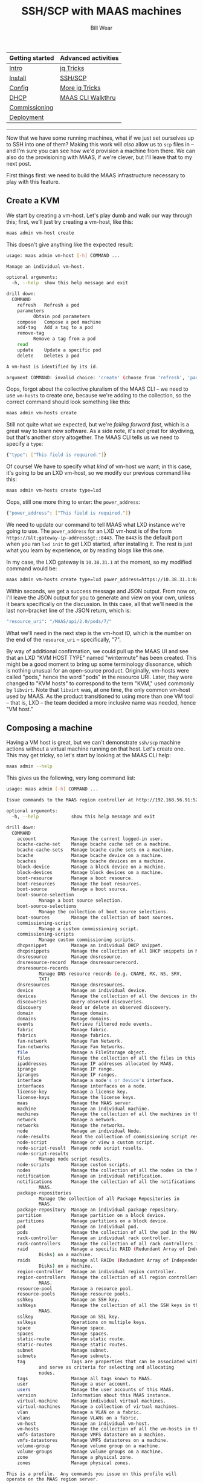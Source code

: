 #+TITLE: SSH/SCP with MAAS machines
#+AUTHOR: Bill Wear
#+EMAIL: wowear@protonmail.com
#+HTML_HEAD:     <link rel="stylesheet" href="https://stormrider.io/css/stylesheet.css" type="text/css">

| Getting started | Advanced activities |
|-----------------+---------------------|
| [[https://stormrider.io/maas-section.html][Intro]]           | [[https://stormrider.io/maas-cli-6.html][jq Tricks]]           |
| [[https://stormrider.io/maas-cli-1.html][Install]]         | [[https://stormrider.io/maas-cli-7.html][SSH/SCP]]             |
| [[https://stormrider.io/maas-cli-2.html][Config]]          | [[https://stormrider.io/maas-cli-8.html][More jq Tricks]]      |
| [[https://stormrider.io/maas-cli-3.html][DHCP]]            | [[https://stormrider.io/maas-cli-9.html][MAAS CLI Walkthru]]   |
| [[https://stormrider.io/maas-cli-4.html][Commissioning]]   |                     |
| [[https://stormrider.io/maas-cli-5.html][Deployment]]      |                     |
-------

Now that we have some running machines, what if we just set ourselves up to SSH into one of them?  Making this work will /also/ allow us to ~scp~ files in -- and I'm sure you can see how we'd provision a machine from there.  We can also do the provisioning with MAAS, if we're clever, but I'll leave that to my next post.

First things first: we need to build the MAAS infrastructure necessary to play with this feature.

** Create a KVM

We start by creating a vm-host.  Let's play dumb and walk our way through this; first, we'll just try creating a vm-host, like this:

#+BEGIN_SRC bash
maas admin vm-host create
#+END_SRC

This doesn't give anything like the expected result:

#+BEGIN_SRC bash
usage: maas admin vm-host [-h] COMMAND ...

Manage an individual vm-host.

optional arguments:
  -h, --help  show this help message and exit

drill down:
  COMMAND
    refresh   Refresh a pod
    parameters
	      Obtain pod parameters
    compose   Compose a pod machine
    add-tag   Add a tag to a pod
    remove-tag
	      Remove a tag from a pod
    read
    update    Update a specific pod
    delete    Deletes a pod

A vm-host is identified by its id.

argument COMMAND: invalid choice: 'create' (choose from 'refresh', 'parameters', 'compose', 'add-tag', 'remove-tag', 'read', 'update', 'delete')
#+END_SRC

Oops, forgot about the collective pluralism of the MAAS CLI -- we need to use ~vm-hosts~ to create one, because we're adding to the collection, so the correct command should look something like this:

#+BEGIN_SRC bash
maas admin vm-hosts create
#+END_SRC

Still not quite what we expected, but we're /failing forward fast/, which is a great way to learn new software.  As a side note, it's /not/ great for skydiving, but that's another story altogether.  The MAAS CLI tells us we need to specify a ~type~:

#+BEGIN_SRC bash
{"type": ["This field is required."]}
#+END_SRC

Of course!  We have to specify what /kind/ of vm-host we want; in this case, it's going to be an LXD vm-host, so we modify our previous command like this:

#+BEGIN_SRC bash
maas admin vm-hosts create type=lxd
#+END_SRC

Oops, still one more thing to enter: the ~power_address~:

#+BEGIN_SRC bash
{"power_address": ["This field is required."]}
#+END_SRC

We need to update our command to tell MAAS what LXD instance we're going to use.  The ~power_address~ for an LXD vm-host is of the form ~https://&lt;gateway-ip-address&gt;:8443~.  The ~8443~ is the default port when you ran ~lxd init~ to get LXD started, after installing it.  The rest is just what you learn by experience, or by reading blogs like this one.

In my case, the LXD gateway is ~10.38.31.1~ at the moment, so my modified command would be:

#+BEGIN_SRC bash
maas admin vm-hosts create type=lxd power_address=https://10.38.31.1:8443
#+END_SRC

Within seconds, we get a success message and JSON output.  From now on, I'll leave the JSON output for you to generate and view on your own, unless it bears specifically on the discussion.  In this case, all that we'll need is the last non-bracket line of the JSON return, which is:

#+BEGIN_SRC bash
"resource_uri": "/MAAS/api/2.0/pods/7/"
#+END_SRC

What we'll need in the next step is the vm-host ID, which is the number on the end of the ~resource_uri~ -- specifically, "7".

By way of additional confirmation, we could pull up the MAAS UI and see that an LXD "KVM HOST TYPE" named "wintermute" has been created.  This might be a good moment to bring up some terminology dissonance, which is nothing unusual for an open-source product.  Originally, vm-hosts were called "pods," hence the word "pods" in the resource URI.  Later, they were changed to "KVM hosts" to correspond to the term "KVM," used commonly by ~libvirt~.  Note that ~libvirt~ was, at one time, the only common vm-host used by MAAS.  As the product transitioned to using more than one VM tool -- that is, LXD -- the team decided a more inclusive name was needed, hence "VM host."

** Composing a machine

Having a VM host is great, but we can't demonstrate ~ssh/scp~ machine actions without a virtual machine running on that host.  Let's create one.  This may get tricky, so let's start by looking at the MAAS CLI help:

#+BEGIN_SRC bash
maas admin --help
#+END_SRC

This gives us the following, very long command list:

#+BEGIN_SRC bash
usage: maas admin [-h] COMMAND ...

Issue commands to the MAAS region controller at http://192.168.56.91:5240/MAAS/api/2.0/.

optional arguments:
  -h, --help            show this help message and exit

drill down:
  COMMAND
    account             Manage the current logged-in user.
    bcache-cache-set    Manage bcache cache set on a machine.
    bcache-cache-sets   Manage bcache cache sets on a machine.
    bcache              Manage bcache device on a machine.
    bcaches             Manage bcache devices on a machine.
    block-device        Manage a block device on a machine.
    block-devices       Manage block devices on a machine.
    boot-resource       Manage a boot resource.
    boot-resources      Manage the boot resources.
    boot-source         Manage a boot source.
    boot-source-selection
			Manage a boot source selection.
    boot-source-selections
			Manage the collection of boot source selections.
    boot-sources        Manage the collection of boot sources.
    commissioning-script
			Manage a custom commissioning script.
    commissioning-scripts
			Manage custom commissioning scripts.
    dhcpsnippet         Manage an individual DHCP snippet.
    dhcpsnippets        Manage the collection of all DHCP snippets in MAAS.
    dnsresource         Manage dnsresource.
    dnsresource-record  Manage dnsresourcerecord.
    dnsresource-records
			Manage DNS resource records (e.g. CNAME, MX, NS, SRV,
			TXT)
    dnsresources        Manage dnsresources.
    device              Manage an individual device.
    devices             Manage the collection of all the devices in the MAAS.
    discoveries         Query observed discoveries.
    discovery           Read or delete an observed discovery.
    domain              Manage domain.
    domains             Manage domains.
    events              Retrieve filtered node events.
    fabric              Manage fabric.
    fabrics             Manage fabrics.
    fan-network         Manage Fan Network.
    fan-networks        Manage Fan Networks.
    file                Manage a FileStorage object.
    files               Manage the collection of all the files in this MAAS.
    ipaddresses         Manage IP addresses allocated by MAAS.
    iprange             Manage IP range.
    ipranges            Manage IP ranges.
    interface           Manage a node's or device's interface.
    interfaces          Manage interfaces on a node.
    license-key         Manage a license key.
    license-keys        Manage the license keys.
    maas                Manage the MAAS server.
    machine             Manage an individual machine.
    machines            Manage the collection of all the machines in the MAAS.
    network             Manage a network.
    networks            Manage the networks.
    node                Manage an individual Node.
    node-results        Read the collection of commissioning script results.
    node-script         Manage or view a custom script.
    node-script-result  Manage node script results.
    node-script-results
			Manage node script results.
    node-scripts        Manage custom scripts.
    nodes               Manage the collection of all the nodes in the MAAS.
    notification        Manage an individual notification.
    notifications       Manage the collection of all the notifications in
			MAAS.
    package-repositories
			Manage the collection of all Package Repositories in
			MAAS.
    package-repository  Manage an individual package repository.
    partition           Manage partition on a block device.
    partitions          Manage partitions on a block device.
    pod                 Manage an individual pod.
    pods                Manage the collection of all the pod in the MAAS.
    rack-controller     Manage an individual rack controller.
    rack-controllers    Manage the collection of all rack controllers in MAAS.
    raid                Manage a specific RAID (Redundant Array of Independent
			Disks) on a machine.
    raids               Manage all RAIDs (Redundant Array of Independent
			Disks) on a machine.
    region-controller   Manage an individual region controller.
    region-controllers  Manage the collection of all region controllers in
			MAAS.
    resource-pool       Manage a resource pool.
    resource-pools      Manage resource pools.
    sshkey              Manage an SSH key.
    sshkeys             Manage the collection of all the SSH keys in this
			MAAS.
    sslkey              Manage an SSL key.
    sslkeys             Operations on multiple keys.
    space               Manage space.
    spaces              Manage spaces.
    static-route        Manage static route.
    static-routes       Manage static routes.
    subnet              Manage subnet.
    subnets             Manage subnets.
    tag                 Tags are properties that can be associated with a Node
			and serve as criteria for selecting and allocating
			nodes.
    tags                Manage all tags known to MAAS.
    user                Manage a user account.
    users               Manage the user accounts of this MAAS.
    version             Information about this MAAS instance.
    virtual-machine     Manage individual virtual machines.
    virtual-machines    Manage a collection of virtual machines.
    vlan                Manage a VLAN on a fabric.
    vlans               Manage VLANs on a fabric.
    vm-host             Manage an individual vm-host.
    vm-hosts            Manage the collection of all the vm-hosts in the MAAS.
    vmfs-datastore      Manage VMFS datastore on a machine.
    vmfs-datastores     Manage VMFS datastores on a machine.
    volume-group        Manage volume group on a machine.
    volume-groups       Manage volume groups on a machine.
    zone                Manage a physical zone.
    zones               Manage physical zones.

This is a profile.  Any commands you issue on this profile will
operate on the MAAS region server.

The command information you see here comes from the region server's
API; it may differ for different profiles.  If you believe the API may
have changed, use the command's 'refresh' sub-command to fetch the
latest version of this help information from the server.
#+END_SRC

We're looking to compose a machine here, so where would you look instinctively?  Well, the first thought might be ~machines~, so we can give that help screen a try:

#+BEGIN_SRC bash
maas admin machines --help
#+END_SRC

This produces a few commands:

#+BEGIN_SRC bash
sage: maas admin machines [-h] COMMAND ...

Manage the collection of all the machines in the MAAS.

optional arguments:
  -h, --help            show this help message and exit

drill down:
  COMMAND
    is-registered       MAC address registered
    set-zone            Assign nodes to a zone
    power-parameters    Get power parameters
    accept              Accept declared machines
    accept-all          Accept all declared machines
    release             Release machines
    list-allocated      List allocated
    allocate            Allocate a machine
    add-chassis         Add special hardware
    clone               Clone storage and/or interface configurations
    read                List Nodes visible to the user
    create              Create a new machine
    is-action-in-progress
			MAC address of deploying or commissioning node
#+END_SRC

This list is interesting, but there isn't a specific ~compose~ command here.  We could go down the garden path with ~maas admin machines create~, but first, let's see if the vm-host command has anything we're seeking:

#+BEGIN_SRC bash
maas admin vm-host --help
#+END_SRC

Bingo. Found the command; do you see it in this list?

#+BEGIN_SRC bash
usage: maas admin vm-host [-h] COMMAND ...

Manage an individual vm-host.

optional arguments:
  -h, --help  show this help message and exit

drill down:
  COMMAND
    refresh   Refresh a pod
    parameters
	      Obtain pod parameters
    compose   Compose a pod machine
    add-tag   Add a tag to a pod
    remove-tag
	      Remove a tag from a pod
    read
    update    Update a specific pod
    delete    Deletes a pod

A vm-host is identified by its id.
#+END_SRC

Okay, so ~maas admin vm-host compose~ is the root command, let's see what it requires:

#+BEGIN_SRC bash
maas admin vm-host compose --help
#+END_SRC

Wow! This command is /incredibly/ robust, including some NUMA stuff (which we'll look at in a later post):

#+BEGIN_SRC bash
usage: maas admin vm-host compose [--help] [-d] [-k] id [data [data ...]]

Compose a pod machine


Positional arguments:
	id


This method accepts keyword arguments.  Pass each argument as a
key-value pair with an equals sign between the key and the value:
key1=value1 key2=value key3=value3.  Keyword arguments must come after
any positional arguments.

Compose a new machine from a pod.

:param cores: Optional.  The minimum number of CPU cores.
:type cores: Int

 :param memory: Optional.  The minimum amount of memory,
specified in MiB (e.g. 2 MiB == 2*1024*1024).
:type memory: Int

 :param hugepages_backed: Optional.  Whether to request
hugepages backing for the machine.
:type hugepages_backed: Boolean

 :param pinned_cores: Optional.  List of host CPU cores
to pin the VM to. If this is passed, the "cores" parameter is ignored.
:type pinned_cores: Int

 :param cpu_speed: Optional.  The minimum CPU speed,
specified in MHz.
:type cpu_speed: Int

 :param architecture: Optional.  The architecture of
the new machine (e.g. amd64). This must be an architecture the pod
supports.
:type architecture: String

 :param storage: Optional.  A list of storage
constraint identifiers in the form ``label:size(tag,tag,...),
label:size(tag,tag,...)``. For more information please see the CLI
pod management page of the official MAAS documentation.
:type storage: String

 :param interfaces: Optional.  A
labeled constraint map associating constraint labels with desired
interface properties. MAAS will assign interfaces that match the
given interface properties.

Format: ``label:key=value,key=value,...``

Keys:

- ``id``: Matches an interface with the specific id
- ``fabric``: Matches an interface attached to the specified fabric.
- ``fabric_class``: Matches an interface attached to a fabric
  with the specified class.
- ``ip``: Matches an interface whose VLAN is on the subnet implied by
  the given IP address, and allocates the specified IP address for
  the machine on that interface (if it is available).
- ``mode``: Matches an interface with the specified mode. (Currently,
  the only supported mode is "unconfigured".)
- ``name``: Matches an interface with the specified name.
  (For example, "eth0".)
- ``hostname``: Matches an interface attached to the node with
  the specified hostname.
- ``subnet``: Matches an interface attached to the specified subnet.
- ``space``: Matches an interface attached to the specified space.
- ``subnet_cidr``: Matches an interface attached to the specified
  subnet CIDR. (For example, "192.168.0.0/24".)
- ``type``: Matches an interface of the specified type. (Valid
  types: "physical", "vlan", "bond", "bridge", or "unknown".)
- ``vlan``: Matches an interface on the specified VLAN.
- ``vid``: Matches an interface on a VLAN with the specified VID.
- ``tag``: Matches an interface tagged with the specified tag.
:type interfaces: String

 :param hostname: Optional.  The hostname of the newly
composed machine.
:type hostname: String

 :param domain: Optional.  The ID of the domain in which
to put the newly composed machine.
:type domain: Int

 :param zone: Optional.  The ID of the zone in which to
put the newly composed machine.
:type zone: Int

 :param pool: Optional.  The ID of the pool in which to
put the newly composed machine.
:type pool: Int


Common command-line options:
    --help, -h
	Show this help message and exit.
    -d, --debug
	Display more information about API responses.
    -k, --insecure
	Disable SSL certificate check
#+END_SRC

We could get fancy, but for these purposes, we just need a machine.  The only thing that's absolutely required besides the command we already got "help" for is the vm-host ID.  Remember that line of JSON from above?  The ID is "7" -- so we'll enter this command:

#+BEGIN_SRC bash
maas admin vm-host compose 7
#+END_SRC

Hey, how about that!  We got some feedback with a machine ~system_id~:

#+BEGIN_SRC bash
Success.
Machine-readable output follows:
{
    "system_id": "xttpfx",
    "resource_uri": "/MAAS/api/2.0/machines/xttpfx/"
}
#+END_SRC

We can use this, along with some of our jq tricks, to see if this machine is commissioning (as expected):

#+BEGIN_SRC bash
maas admin machines read | jq -r '(["HOSTNAME","SYSID",
"POWER","STATUS","OWNER", "TAGS", "POOL","VLAN","FABRIC",
"SUBNET"] | (., map(length*"-"))),(.[] | [.hostname, .system_id, 
.power_state, .status_name, .owner // "-",.tag_names[0] // "-", 
.pool.name,.boot_interface.vlan.name,.boot_interface.vlan.fabric,
.boot_interface.links[0].subnet.name]) | @tsv' | column -t
#+END_SRC

This gives the following output on my machine:

#+BEGIN_SRC bash
HOSTNAME    SYSID   POWER  STATUS   OWNER  TAGS     POOL     VLAN      FABRIC    SUBNET
--------    -----   -----  ------   -----  ----     ----     ----      ------    ------
native-cub  xttpfx  on     Testing  admin  virtual  default  untagged  fabric-1  10.38.31.0/24
#+END_SRC

By the time I got this command typed in, commissioning had already nearly finished, and the machine was in the "testing" phase.  If we run this command again now, we should see that it's in the "Ready" state:

#+BEGIN_SRC bash
HOSTNAME    SYSID   POWER  STATUS  OWNER  TAGS     POOL     VLAN      FABRIC    SUBNET
--------    -----   -----  ------  -----  ----     ----     ----      ------    ------
native-cub  xttpfx  off    Ready   -      virtual  default  untagged  fabric-1  10.38.31.0/24
#+END_SRC

** Getting the machine to a login state

We can't SSH into it, because it automatically turned off after commissioning, and anyway, we didn't have a chance to ask for SSH keys to be loaded during the commissioning process.  Let's run that commissioning again, with SSH keys enabled, and making sure that it's left on after it's done.  For this operation, we just use the standard ~machine~ commands, because the vm-host is hosting a MAAS machine, which is the same as any /other/ MAAS machine:

#+BEGIN_SRC bash
maas admin machine commission xttpfx enable_ssh=1
#+END_SRC

This will return a success message (be sure to substitute the "xttpfx" with whatever your composed machine ~system_id~ turns out to be; your mileage may vary).  After a little while, the machine should return to a "Ready" state again, but this time, with the power left /on/, and with SSH keys passed to the machine, so that we can login to it.  We can check this without complex jq command again:

#+BEGIN_SRC bash
HOSTNAME    SYSID   POWER  STATUS  OWNER  TAGS     POOL     VLAN      FABRIC    SUBNET
--------    -----   -----  ------  -----  ----     ----     ----      ------    ------
native-cub  xttpfx  on     Ready   -      virtual  default  untagged  fabric-1  10.38.31.0/24
#+END_SRC

** Logging into a commissioned machine

So it's "Ready" and it's powered on, that's good.  In order to log in, we'll need to know the machine's IP address.  There are several ways to get this, but by far the easiest, IMHO, is just using the ~lxc~ command:

#+BEGIN_SRC bash
lxc list
#+END_SRC

This will give us the following output:

#+BEGIN_SRC bash
+------------+---------+---------------------+-----------------------------------------------+-----------------+-----------+
|    NAME    |  STATE  |        IPV4         |                     IPV6                      |      TYPE       | SNAPSHOTS |
+------------+---------+---------------------+-----------------------------------------------+-----------------+-----------+
| first-one  | RUNNING | 10.38.31.193 (eth0) |                                               | CONTAINER       | 0         |
+------------+---------+---------------------+-----------------------------------------------+-----------------+-----------+
| native-cub | RUNNING | 10.38.31.202 (eth0) | fd42:fd4c:6ab9:19bc:216:3eff:fe9e:bc7b (eth0) | VIRTUAL-MACHINE | 0         |
+------------+---------+---------------------+-----------------------------------------------+-----------------+-----------+
#+END_SRC

This brings up some important nuances about the LXD list.  Note that there are two machines, one of which is a /CONTAINER/ that I use for general testing of new software.  The other, "native-cub," is the /VIRTUAL-MACHINE/ we just created, and that's the one whose IP address we want for SSH purposes: ~10.38.31.202~.

Okay, so now we can try logging in via SSH, using the "ubuntu" user (always):

#+BEGIN_SRC bash
ssh ubuntu@10.38.31.202
#+END_SRC

We get the expected first-login response:

#+BEGIN_SRC bash
The authenticity of host '10.38.31.202 (10.38.31.202)' can't be established.
ECDSA key fingerprint is SHA256:hkKRDyRDG9JcsSmAQ0ir5jy0UKQ+PrU/FTJr36U3bvw.
Are you sure you want to continue connecting (yes/no/[fingerprint])? 
#+END_SRC

And if we say "yes," we should get this result:

#+BEGIN_SRC bash
Warning: Permanently added '10.38.31.202' (ECDSA) to the list of known hosts.
Welcome to Ubuntu 20.04.1 LTS (GNU/Linux 5.4.0-64-generic x86_64)

 * Documentation:  https://help.ubuntu.com
 * Management:     https://landscape.canonical.com
 * Support:        https://ubuntu.com/advantage

  System information as of Mon Feb  1 00:11:52 UTC 2021

  System load:    0.0       Processes:               127
  Usage of /home: unknown   Users logged in:         0
  Memory usage:   10%       IPv4 address for enp5s0: 10.38.31.202
  Swap usage:     0%

14 updates can be installed immediately.
2 of these updates are security updates.
To see these additional updates run: apt list --upgradable

tmpfs-root /media/root-rw tmpfs rw,relatime 0 0
overlayroot / overlay rw,relatime,lowerdir=/media/root-ro,upperdir=/media/root-rw/overlay,workdir=/media/root-rw/overlay-workdir/_ 0 0
/dev/loop0 /media/root-ro squashfs ro,relatime 0 0


The programs included with the Ubuntu system are free software;
the exact distribution terms for each program are described in the
individual files in /usr/share/doc/*/copyright.

Ubuntu comes with ABSOLUTELY NO WARRANTY, to the extent permitted by
applicable law.

To run a command as administrator (user "root"), use "sudo &lt;command&gt;".
See "man sudo_root" for details.

ubuntu@native-cub:~$ 
#+END_SRC

** Using SCP

We can jump out of this machine and use its IP address to copy files over to it.  First, let's make sure that there isn't anything in the local directory on the machine:

#+BEGIN_SRC bash
ls
#+END_SRC

And we get what we'd expect:

#+BEGIN_SRC bash
ubuntu@native-cub:~$ ls
ubuntu@native-cub:~$ 
#+END_SRC

So now, let's exit the machine with ~exit~, and just ~touch~ a file called "zork" (a very uncommon filename) in the CWD on the local machine:

#+BEGIN_SRC bash
ubuntu@native-cub:~$ exit
logout
Connection to 10.38.31.202 closed.
stormrider@wintermute:~$ touch zork
stormrider@wintermute:~$ ls
 api-key-file   Credentials   Dropbox   Pictures      snap            Templates
 Backups        Desktop       git       Public        stormrider.io   Videos
 BRF            Documents     mnt      '#scratch#'    temp            Websites
 Code           Downloads     Music     Show-n-Tell   temp~           zork
stormrider@wintermute:~$ 
#+END_SRC

Now, let's try to ~scp~ (secure copy) the file over to the machine, login, and see if the file made it:

#+BEGIN_SRC bash
stormrider@wintermute:~$ scp ./zork ubuntu@10.38.31.202:
zork                                          100%    0     0.0KB/s   00:00    
stormrider@wintermute:~$ ssh ubuntu@10.38.31.202
Welcome to Ubuntu 20.04.1 LTS (GNU/Linux 5.4.0-64-generic x86_64)

 * Documentation:  https://help.ubuntu.com
 * Management:     https://landscape.canonical.com
 * Support:        https://ubuntu.com/advantage

  System information as of Mon Feb  1 00:20:42 UTC 2021

  System load:    0.0       Processes:               123
  Usage of /home: unknown   Users logged in:         0
  Memory usage:   10%       IPv4 address for enp5s0: 10.38.31.202
  Swap usage:     0%


14 updates can be installed immediately.
2 of these updates are security updates.
To see these additional updates run: apt list --upgradable

tmpfs-root /media/root-rw tmpfs rw,relatime 0 0
overlayroot / overlay rw,relatime,lowerdir=/media/root-ro,upperdir=/media/root-rw/overlay,workdir=/media/root-rw/overlay-workdir/_ 0 0
/dev/loop0 /media/root-ro squashfs ro,relatime 0 0

Last login: Mon Feb  1 00:19:34 2021 from 10.38.31.1
To run a command as administrator (user "root"), use "sudo &lt;command&gt;".
See "man sudo_root" for details.

ubuntu@native-cub:~$ ls
zork
ubuntu@native-cub:~$ 
#+END_SRC

Cool!  So we can copy files to a machine! Neat.

** Copying files to a deployed machine

Copying files to a commissioned machine doesn't do us much good, of course, since the machine gets wiped out and reloaded on deployment.  Let's acquire and deploy that same machine, and then try logging in and copying files again.  First, we have to acquire and deploy the machine:

#+BEGIN_SRC bash
maas admin machines allocate system_id=xttpfx
(Success message and JSON data stream)

maas admin machine deploy xttpfx
(Success message and JSON data stream)

maas admin machines read | jq -r '(["HOSTNAME","SYSID", 
"POWER","STATUS","OWNER", "TAGS", "POOL","VLAN","FABRIC",
"SUBNET"] | (., map(length*"-"))),(.[] | [.hostname, .system_id, 
.power_state, .status_name, .owner // "-",.tag_names[0] // "-", 
.pool.name,.boot_interface.vlan.name,.boot_interface.vlan.fabric,
.boot_interface.links[0].subnet.name]) | @tsv' | column -t

HOSTNAME    SYSID   POWER  STATUS     OWNER  TAGS     POOL     VLAN      FABRIC    SUBNET
--------    -----   -----  ------     -----  ----     ----     ----      ------    ------
native-cub  xttpfx  on     Deploying  admin  virtual  default  untagged  fabric-1  10.38.31.0/24
#+END_SRC

When it finally reaches the "Deployed" state, we can try and log into it:

#+BEGIN_SRC bash
stormrider@wintermute:~$ ssh ubuntu@10.38.31.2
@@@@@@@@@@@@@@@@@@@@@@@@@@@@@@@@@@@@@@@@@@@@@@@@@@@@@@@@@@@
@    WARNING: REMOTE HOST IDENTIFICATION HAS CHANGED!     @
@@@@@@@@@@@@@@@@@@@@@@@@@@@@@@@@@@@@@@@@@@@@@@@@@@@@@@@@@@@
IT IS POSSIBLE THAT SOMEONE IS DOING SOMETHING NASTY!
Someone could be eavesdropping on you right now (man-in-the-middle attack)!
It is also possible that a host key has just been changed.
The fingerprint for the ECDSA key sent by the remote host is
SHA256:AsOdI357mZdmymQG/bmZzbtrDwZPKNYwdUDgCecHHhI.
Please contact your system administrator.
Add correct host key in /home/stormrider/.ssh/known_hosts to get rid of this message.
Offending ECDSA key in /home/stormrider/.ssh/known_hosts:20
  remove with:
  ssh-keygen -f "/home/stormrider/.ssh/known_hosts" -R "10.38.31.2"
ECDSA host key for 10.38.31.2 has changed and you have requested strict checking.
Host key verification failed.
#+END_SRC

What??!!?? This is supposed to work, isn't it??

No worries!  On deployment, the SSH key just got updated, so just do what the message suggests, and you can SSH in normally:

#+BEGIN_SRC bash
stormrider@wintermute:~$ ssh-keygen -f "/home/stormrider/.ssh/known_hosts" -R "10.38.31.2"
# Host 10.38.31.2 found: line 20
/home/stormrider/.ssh/known_hosts updated.
Original contents retained as /home/stormrider/.ssh/known_hosts.old
stormrider@wintermute:~$ ssh ubuntu@10.38.31.2
The authenticity of host '10.38.31.2 (10.38.31.2)' can't be established.
ECDSA key fingerprint is SHA256:AsOdI357mZdmymQG/bmZzbtrDwZPKNYwdUDgCecHHhI.
Are you sure you want to continue connecting (yes/no/[fingerprint])? yes
Warning: Permanently added '10.38.31.2' (ECDSA) to the list of known hosts.
Welcome to Ubuntu 20.04.1 LTS (GNU/Linux 5.4.0-65-generic x86_64)

 * Documentation:  https://help.ubuntu.com
 * Management:     https://landscape.canonical.com
 * Support:        https://ubuntu.com/advantage

  System information as of Mon Feb  1 00:34:27 UTC 2021

  System load:  0.08              Processes:               133
  Usage of /:   48.2% of 6.78GB   Users logged in:         0
  Memory usage: 10%               IPv4 address for enp5s0: 10.38.31.2
  Swap usage:   0%

14 updates can be installed immediately.
2 of these updates are security updates.
To see these additional updates run: apt list --upgradable



The programs included with the Ubuntu system are free software;
the exact distribution terms for each program are described in the
individual files in /usr/share/doc/*/copyright.

Ubuntu comes with ABSOLUTELY NO WARRANTY, to the extent permitted by
applicable law.

To run a command as administrator (user "root"), use "sudo &lt;command&gt;".
See "man sudo_root" for details.

ubuntu@native-cub:~$ 
#+END_SRC

*** Copying a script over there and running it

So first, let's verify that the script we want to copy over there isn't /already/ there.  In fact, to keep it simple, let's just create a simple and fun script to see what ~scp~ can get us.  First, we'll need to install a couple of software packages on the deployed machine:

#+BEGIN_SRC bash
ubuntu@native-cub:~$ fortune

Command 'fortune' not found, but can be installed with:

sudo apt install fortune-mod

ubuntu@native-cub:~$ sudo apt install fortune-mod
Reading package lists... Done
Building dependency tree       
Reading state information... Done
The following additional packages will be installed:
  fortunes-min librecode0
Suggested packages:
  fortunes x11-utils
The following NEW packages will be installed:
  fortune-mod fortunes-min librecode0
0 upgraded, 3 newly installed, 0 to remove and 17 not upgraded.
Need to get 615 kB of archives.
After this operation, 2135 kB of additional disk space will be used.
Do you want to continue? [Y/n] Y
Get:1 http://archive.ubuntu.com/ubuntu focal/main amd64 librecode0 amd64 3.6-24 [523 kB]
Get:2 http://archive.ubuntu.com/ubuntu focal/universe amd64 fortune-mod amd64 1:1.99.1-7build1 [37.3 kB]
Get:3 http://archive.ubuntu.com/ubuntu focal/universe amd64 fortunes-min all 1:1.99.1-7build1 [55.1 kB]
Fetched 615 kB in 3s (203 kB/s)    
Selecting previously unselected package librecode0:amd64.
(Reading database ... 71387 files and directories currently installed.)
Preparing to unpack .../librecode0_3.6-24_amd64.deb ...
Unpacking librecode0:amd64 (3.6-24) ...
Selecting previously unselected package fortune-mod.
Preparing to unpack .../fortune-mod_1%3a1.99.1-7build1_amd64.deb ...
Unpacking fortune-mod (1:1.99.1-7build1) ...
Selecting previously unselected package fortunes-min.
Preparing to unpack .../fortunes-min_1%3a1.99.1-7build1_all.deb ...
Unpacking fortunes-min (1:1.99.1-7build1) ...
Setting up librecode0:amd64 (3.6-24) ...
Setting up fortunes-min (1:1.99.1-7build1) ...
Setting up fortune-mod (1:1.99.1-7build1) ...
Processing triggers for man-db (2.9.1-1) ...
Processing triggers for libc-bin (2.31-0ubuntu9.1) ...
ubuntu@native-cub:~$ ddate

Command 'ddate' not found, but can be installed with:

sudo apt install ddate

ubuntu@native-cub:~$ sudo apt install ddate
Reading package lists... Done
Building dependency tree       
Reading state information... Done
The following NEW packages will be installed:
  ddate
0 upgraded, 1 newly installed, 0 to remove and 17 not upgraded.
Need to get 10.8 kB of archives.
After this operation, 34.8 kB of additional disk space will be used.
Get:1 http://archive.ubuntu.com/ubuntu focal/universe amd64 ddate amd64 0.2.2-1build1 [10.8 kB]
Fetched 10.8 kB in 1s (20.0 kB/s)
Selecting previously unselected package ddate.
(Reading database ... 71424 files and directories currently installed.)
Preparing to unpack .../ddate_0.2.2-1build1_amd64.deb ...
Unpacking ddate (0.2.2-1build1) ...
Setting up ddate (0.2.2-1build1) ...
Processing triggers for man-db (2.9.1-1) ...
ubuntu@native-cub:~$ cowsay

Command 'cowsay' not found, but can be installed with:

sudo apt install cowsay

ubuntu@native-cub:~$ sudo apt install cowsay
Reading package lists... Done
Building dependency tree       
Reading state information... Done
Suggested packages:
  filters cowsay-off
The following NEW packages will be installed:
  cowsay
0 upgraded, 1 newly installed, 0 to remove and 17 not upgraded.
Need to get 18.5 kB of archives.
After this operation, 93.2 kB of additional disk space will be used.
Get:1 http://archive.ubuntu.com/ubuntu focal/universe amd64 cowsay all 3.03+dfsg2-7 [18.5 kB]
Fetched 18.5 kB in 2s (7603 B/s) 
Selecting previously unselected package cowsay.
(Reading database ... 71431 files and directories currently installed.)
Preparing to unpack .../cowsay_3.03+dfsg2-7_all.deb ...
Unpacking cowsay (3.03+dfsg2-7) ...
Setting up cowsay (3.03+dfsg2-7) ...
Processing triggers for man-db (2.9.1-1) ...
ubuntu@native-cub:~$ 
#+END_SRC

Now we can drop back and write a script that uses these three packages to produce an interesting result.  Here's what should be in the script:

#+BEGIN_SRC bash
#!/bin/bash
ddate &gt; /tmp/foo
echo '   ' &gt;&gt; /tmp/foo
fortune -s &gt;&gt; /tmp/foo
cat /tmp/foo | cowsay
#+END_SRC

Add the text above to a script called ~motd.sh~, and then ~chmod 777 motd.sh~.  Then, use the following command to copy the script to the deployed machine:

#+BEGIN_SRC bash
scp ./motd.sh ubuntu@10.38.31.2:
#+END_SRC

Then we can log back into the deployed machine and check the permissions on ~motd.sh~ in the arriving CWD:

#+BEGIN_SRC bash
ssh ubuntu@10.38.31.2
...
ls -lsa motd.sh

ubuntu@native-cub:~$ ls -lsa motd.sh
4 -rwxrwxr-x 1 ubuntu ubuntu 97 Feb  1 00:49 motd.sh
ubuntu@native-cub:~$ 
#+END_SRC

On my machine, it didn't copy the permissions precisely, but it is executable by me, so I can run it and get the highly-important output:

#+BEGIN_SRC bash
 ________________________________________
/ Today is Boomtime, the 32nd day of     \
| Chaos in the YOLD 3187                 |
|                                        |
| Water, taken in moderation cannot hurt |
| anybody.                               |
|                                        |
\ -- Mark Twain                          /
 ----------------------------------------
	\   ^__^
	 \  (oo)\_______
	    (__)\       )\/\
		||----w |
		||     ||
#+END_SRC

** Summary

So we see that it's /possible/ to deploy a machine and then load usable software on it.  Certainly, that's one method MAAS users depend on to get their machines configured -- probably using scripts or install packages that they ~scp~ over and kick off.  There are more sophisticated ways to make this happen, and we'll cover those in a future post.  In the meantime, though, let's keep a previous promise and [[https://stormrider.io/maas-cli-8.html][try a few more jq tricks]].


